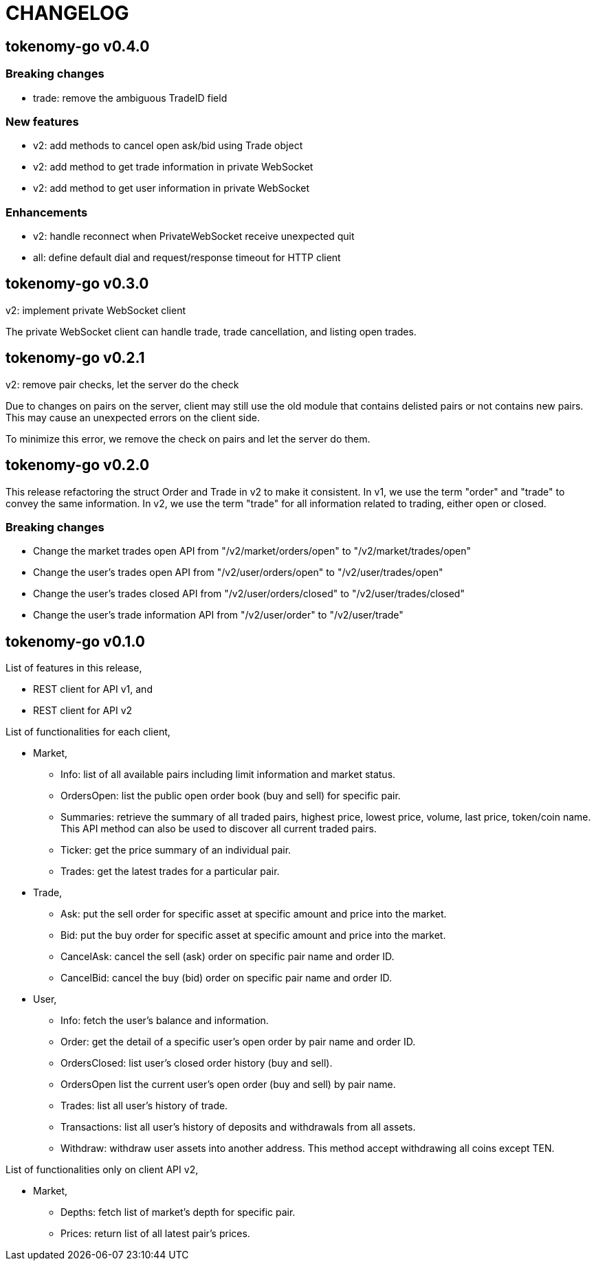 = CHANGELOG

==  tokenomy-go v0.4.0

===  Breaking changes

*  trade: remove the ambiguous TradeID field

===  New features

*  v2: add methods to cancel open ask/bid using Trade object
*  v2: add method to get trade information in private WebSocket
*  v2: add method to get user information in private WebSocket

===  Enhancements

*  v2: handle reconnect when PrivateWebSocket receive unexpected quit
*  all: define default dial and request/response timeout for HTTP client


==  tokenomy-go v0.3.0

v2: implement private WebSocket client

The private WebSocket client can handle trade, trade cancellation,
and listing open trades.


==  tokenomy-go v0.2.1

v2: remove pair checks, let the server do the check

Due to changes on pairs on the server, client may still use the old
module that contains delisted pairs or not contains new pairs.
This may cause an unexpected errors on the client side.

To minimize this error, we remove the check on pairs and let the server
do them.


==  tokenomy-go v0.2.0

This release refactoring the struct Order and Trade in v2 to make it
consistent.
In v1, we use the term "order" and "trade" to convey the same information.
In v2, we use the term "trade" for all information related to trading,
either open or closed.

===  Breaking changes

*  Change the market trades open API from "/v2/market/orders/open" to
   "/v2/market/trades/open"

*  Change the user's trades open API from "/v2/user/orders/open" to
   "/v2/user/trades/open"

*  Change the user's trades closed API from "/v2/user/orders/closed" to
   "/v2/user/trades/closed"

*  Change the user's trade information API from "/v2/user/order" to
   "/v2/user/trade"


==  tokenomy-go v0.1.0

List of features in this release,

*  REST client for API v1, and
*  REST client for API v2


List of functionalities for each client,

*  Market,
**  Info: list of all available pairs including limit information and
    market status.
**  OrdersOpen: list the public open order book (buy and sell) for
    specific pair.
**  Summaries: retrieve the summary of all traded pairs, highest price,
    lowest price, volume, last price, token/coin name.
    This API method can also be used to discover all current traded pairs.
**  Ticker: get the price summary of an individual pair.
**  Trades: get the latest trades for a particular pair.

*  Trade,
**  Ask: put the sell order for specific asset at specific amount and
    price into the market.
**  Bid: put the buy order for specific asset at specific amount and price
    into the market.
**  CancelAsk: cancel the sell (ask) order on specific pair name and order
    ID.
**  CancelBid: cancel the buy (bid) order on specific pair name and order ID.

*  User,
**  Info: fetch the user's balance and information.
**  Order: get the detail of a specific user's open order by pair name and
    order ID.
**  OrdersClosed: list user's closed order history (buy and sell).
**  OrdersOpen list the current user's open order (buy and sell) by pair
    name.
**  Trades: list all user's history of trade.
**  Transactions: list all user's history of deposits and withdrawals from
    all assets.
**  Withdraw: withdraw user assets into another address. This method accept
    withdrawing all coins except TEN.


List of functionalities only on client API v2,

*  Market,
**  Depths: fetch list of market's depth for specific pair.
**  Prices: return list of all latest pair's prices.

